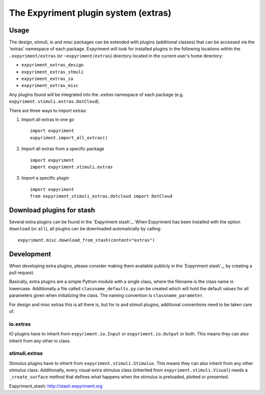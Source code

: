 The Expyriment plugin system (extras)
=====================================

Usage
-----
The design, stimuli, io and misc packages can be extended with plugins
(additional classes) that can be accessed via the 'extras' namespace of each
package. Expyriment will look for installed plugins in the following
locations within the ``.expyriment/extras`` (or ``~expyriment/extras``)
directory located in the current user's home directory:

- ``expyriment_extras_design``
- ``expyriment_extras_stmuli``
- ``expyriment_extras_io``
- ``expyriment_extras_misc``

Any plugins found will be integrated into the *.extras* namespace of each
package (e.g. ``expyriment.stimuli.extras.DotCloud``).

There are three ways to import extras:

1. Import all extras in one go
   ::
    import expyriment
    expyriment.import_all_extras()

2. Import all extras from a specific package
   ::
    import expyriment
    import expyriment.stimuli.extras

3. Import a specific plugin
   ::
    import expyriment
    from expyriment_stimuli_extras.dotcloud import DotCloud

Download plugins for stash
--------------------------
Several extra plugins can be found in the `Expyriment stash`_. When Expyriment
has been installed with the option ``download`` (or ``all``), all plugins can be 
downloaded automatically by calling::

    expyriment.misc.download_from_stash(content="extras")

Development
-----------
When developing extra plugins, please consider making them available publicly in
the `Expyriment stash`_, by creating a pull request.

Basically, extra plugins are a simple Python module with a single class, where
the filename is the class name in lowercase. Additionally a file called
``classname_defaults.py`` can be created which will hold the default values for
all parameters given when initializing the class. The naming convention is
``classname_parameter``.

For design and misc extras this is all there is, but for io and stimuli plugins,
additional conventions need to be taken care of.

io.extras
~~~~~~~~~
IO plugins have to inherit from ``expyriment.io.Input`` or ``expyriment.io.Output``
or both. This means they can also inherit from any other io class.

stimuli.extras
~~~~~~~~~~~~~~
Stimulus plugins have to inherit from ``expyriment.stimuli.Stimulus``. This means
they can also inherit from any other stimulus class.
Additionally, every visual extra stimulus class (inherited from ``expyriment.stimuli.Visual``)
needs a ``_create_surface`` method that defines what happens when the stimulus is preloaded,
plotted or presented.


_`Expyriment_stash`: http://stash.expyriment.org
